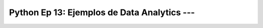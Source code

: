 .. _prog_en_python_Ep_13_ejemplos_de_data_analytics:

Python Ep 13: Ejemplos de Data Analytics --- 
-------------------------------------------------------------------------------

    .. toctree::
        :titlesonly:
        :glob:

        notebooks/*

